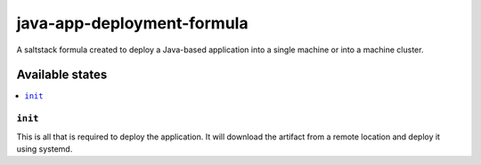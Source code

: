 ===========================
java-app-deployment-formula
===========================

A saltstack formula created to deploy a Java-based application into a single
machine or into a machine cluster. 

.. notes::
    It is assumed that the application will be deployed from a runnable JAR.
    The formula depends on the `sun-java-formula
    <https://github.com/saltstack-formulas/sun-java-formula/>`_.
    The formula will run the application using systemd.


Available states
================

.. contents::
    :local:

``init``
--------

This is all that is required to deploy the application. It will download the 
artifact from a remote location and deploy it using systemd.

